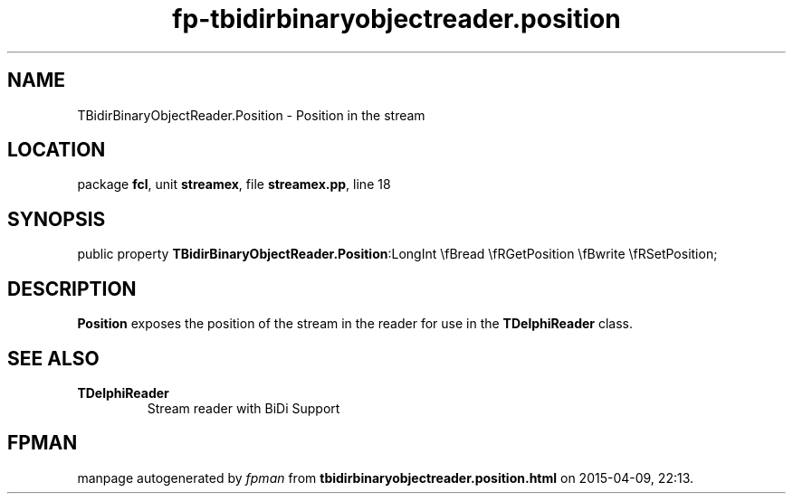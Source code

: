 .\" file autogenerated by fpman
.TH "fp-tbidirbinaryobjectreader.position" 3 "2014-03-14" "fpman" "Free Pascal Programmer's Manual"
.SH NAME
TBidirBinaryObjectReader.Position - Position in the stream
.SH LOCATION
package \fBfcl\fR, unit \fBstreamex\fR, file \fBstreamex.pp\fR, line 18
.SH SYNOPSIS
public property  \fBTBidirBinaryObjectReader.Position\fR:LongInt \\fBread \\fRGetPosition \\fBwrite \\fRSetPosition;
.SH DESCRIPTION
\fBPosition\fR exposes the position of the stream in the reader for use in the \fBTDelphiReader\fR class.


.SH SEE ALSO
.TP
.B TDelphiReader
Stream reader with BiDi Support

.SH FPMAN
manpage autogenerated by \fIfpman\fR from \fBtbidirbinaryobjectreader.position.html\fR on 2015-04-09, 22:13.

